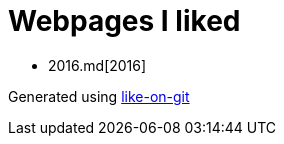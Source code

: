 = Webpages I liked

- 2016.md[2016]


Generated using https://github.com/Idnan/like-on-git/[like-on-git]

